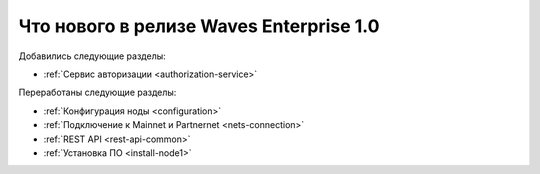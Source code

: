 
.. _changelog:

Что нового в релизе Waves Enterprise 1.0
=============================================

Добавились следующие разделы:

* :ref:`Сервис авторизации <authorization-service>`

Переработаны следующие разделы:

* :ref:`Конфигурация ноды <configuration>`
* :ref:`Подключение к Mainnet и Partnernet <nets-connection>`
* :ref:`REST API <rest-api-common>`
* :ref:`Установка ПО <install-node1>`


